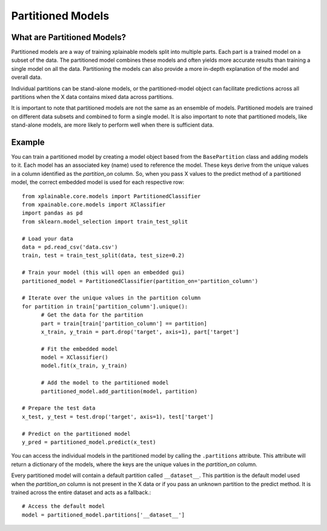 Partitioned Models
=========================

What are Partitioned Models?
-------------------------------
Partitioned models are a way of training xplainable models split into multiple
parts. Each part is a trained model on a subset of the data. The partitioned
model combines these models and often yields more accurate results than training
a single model on all the data. Partitioning the models can also provide a more
in-depth explanation of the model and overall data.

Individual partitions can be stand-alone models, or the partitioned-model object
can facilitate predictions across all partitions when the X data contains mixed
data across partitions.
   
It is important to note that partitioned models are not the same as an ensemble
of models. Partitioned models are trained on different data subsets and combined
to form a single model. It is also important to note that partitioned models,
like stand-alone models, are more likely to perform well when there is
sufficient data.

Example
---------------
You can train a partitioned model by creating a model object based from the
``BasePartition`` class and adding models to it. Each model has an associated
key (name) used to reference the model. These keys derive from the unique values
in a column identified as the *partition_on* column. So, when you pass X values
to the predict method of a partitioned model, the correct embedded model is used
for each respective row::

      from xplainable.core.models import PartitionedClassifier
      from xpainable.core.models import XClassifier
      import pandas as pd
      from sklearn.model_selection import train_test_split
      
      # Load your data
      data = pd.read_csv('data.csv')
      train, test = train_test_split(data, test_size=0.2)

      # Train your model (this will open an embedded gui)
      partitioned_model = PartitionedClassifier(partition_on='partition_column')

      # Iterate over the unique values in the partition column
      for partition in train['partition_column'].unique():
            # Get the data for the partition
            part = train[train['partition_column'] == partition]
            x_train, y_train = part.drop('target', axis=1), part['target']
            
            # Fit the embedded model
            model = XClassifier()
            model.fit(x_train, y_train)

            # Add the model to the partitioned model
            partitioned_model.add_partition(model, partition)
      
      # Prepare the test data
      x_test, y_test = test.drop('target', axis=1), test['target']

      # Predict on the partitioned model
      y_pred = partitioned_model.predict(x_test)


You can access the individual models in the partitioned model by calling the
``.partitions`` attribute. This attribute will return a dictionary of the
models, where the keys are the unique values in the *partition_on* column.

Every partitioned model will contain a default partition called ``__dataset__``.
This partition is the default model used when the *partition_on* column is not
present in the X data or if you pass an unknown partition to the predict method.
It is trained across the entire dataset and acts as a fallback.::

      # Access the default model
      model = partitioned_model.partitions['__dataset__']

